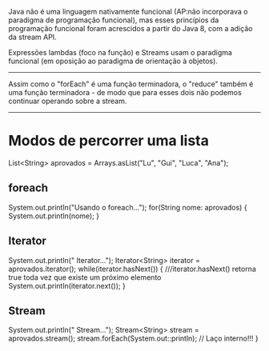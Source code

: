 Java não é uma linguagem nativamente funcional (AP:não incorporava o paradigma de programação funcional), mas esses princípios da programação funcional foram acrescidos a partir do Java 8, com a adição da stream API.


Expressões lambdas (foco na função) e Streams usam o paradigma funcional (em oposição ao paradigma de orientação à objetos).
--------------------------------------------


Assim como o "forEach" é uma função terminadora, o "reduce" também é uma função terminadora - de modo que para esses dois não podemos continuar operando sobre a stream.

------------------------------------------

* Modos de percorrer uma lista
		List<String> aprovados = Arrays.asList("Lu", "Gui", "Luca", "Ana");
** foreach
		System.out.println("Usando o foreach...");
		for(String nome: aprovados) {
			System.out.println(nome);
		}
** Iterator		
		System.out.println("\nUsando Iterator...");
		Iterator<String> iterator = aprovados.iterator();
		while(iterator.hasNext()) { ///iterator.hasNext() retorna true toda vez que existe um próximo elemento
			System.out.println(iterator.next());
		}
** Stream		
		System.out.println("\nUsando Stream...");
		Stream<String> stream = aprovados.stream();
		stream.forEach(System.out::println); // Laço interno!!!
	}
